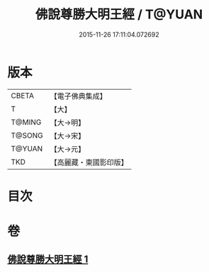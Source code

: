 #+TITLE: 佛說尊勝大明王經 / T@YUAN
#+DATE: 2015-11-26 17:11:04.072692
* 版本
 |     CBETA|【電子佛典集成】|
 |         T|【大】     |
 |    T@MING|【大→明】   |
 |    T@SONG|【大→宋】   |
 |    T@YUAN|【大→元】   |
 |       TKD|【高麗藏・東國影印版】|

* 目次
* 卷
** [[file:KR6j0645_001.txt][佛說尊勝大明王經 1]]

